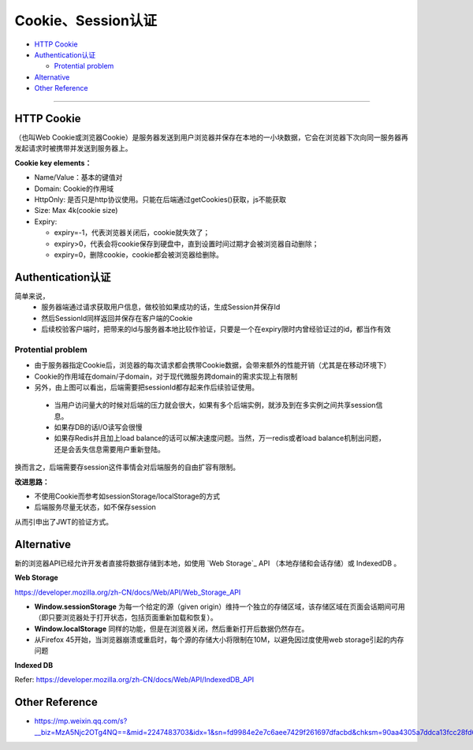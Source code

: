 Cookie、Session认证
==========================

* `HTTP Cookie`_
* `Authentication认证`_

  * `Protential problem`_

* `Alternative`_
* `Other Reference`_

```````````````````````````````

HTTP Cookie
---------------
（也叫Web Cookie或浏览器Cookie）是服务器发送到用户浏览器并保存在本地的一小块数据，它会在浏览器下次向同一服务器再发起请求时被携带并发送到服务器上。

**Cookie key elements：**

* Name/Value：基本的键值对
* Domain: Cookie的作用域
* HttpOnly: 是否只是http协议使用。只能在后端通过getCookies()获取，js不能获取
* Size: Max 4k(cookie size)
* Expiry:

  - expiry=-1，代表浏览器关闭后，cookie就失效了；
  - expiry>0，代表会将cookie保存到硬盘中，直到设置时间过期才会被浏览器自动删除；
  - expiry=0，删除cookie，cookie都会被浏览器给删除。

.. image:: ../../../images/cookie.png
  :width: 500px
  


Authentication认证
--------------------------

简单来说，
 * 服务器端通过请求获取用户信息，做校验如果成功的话，生成Session并保存Id
 * 然后SessionId同样返回并保存在客户端的Cookie
 * 后续校验客户端时，把带来的Id与服务器本地比较作验证，只要是一个在expiry限时内曾经验证过的id，都当作有效

.. image:: ../../../images/cookie_auth.png
  :width: 400px


Protential problem
^^^^^^^^^^^^^^^^^^^^^^^

* 由于服务器指定Cookie后，浏览器的每次请求都会携带Cookie数据，会带来额外的性能开销（尤其是在移动环境下）
* Cookie的作用域在domain/子domain，对于现代微服务跨domain的需求实现上有限制
* 另外，由上图可以看出，后端需要把sessionId都存起来作后续验证使用。

 - 当用户访问量大的时候对后端的压力就会很大，如果有多个后端实例，就涉及到在多实例之间共享session信息。
 - 如果存DB的话I/O读写会很慢
 - 如果存Redis并且加上load balance的话可以解决速度问题。当然，万一redis或者load balance机制出问题，还是会丢失信息需要用户重新登陆。

换而言之，后端需要存session这件事情会对后端服务的自由扩容有限制。

**改进思路：**

* 不使用Cookie而参考如sessionStorage/localStorage的方式
* 后端服务尽量无状态，如不保存session

从而引申出了JWT的验证方式。


Alternative
-----------------

新的浏览器API已经允许开发者直接将数据存储到本地，如使用 `Web Storage`_ API （本地存储和会话存储）或 IndexedDB 。

**Web Storage**

https://developer.mozilla.org/zh-CN/docs/Web/API/Web_Storage_API

* **Window.sessionStorage** 为每一个给定的源（given origin）维持一个独立的存储区域，该存储区域在页面会话期间可用（即只要浏览器处于打开状态，包括页面重新加载和恢复）。
* **Window.localStorage** 同样的功能，但是在浏览器关闭，然后重新打开后数据仍然存在。
* 从Firefox 45开始，当浏览器崩溃或重启时，每个源的存储大小将限制在10M，以避免因过度使用web storage引起的内存问题

**Indexed DB**

Refer: https://developer.mozilla.org/zh-CN/docs/Web/API/IndexedDB_API


Other Reference
----------------------

* https://mp.weixin.qq.com/s?__biz=MzA5Njc2OTg4NQ==&mid=2247483703&idx=1&sn=fd9984e2e7c6aee7429f261697dfacbd&chksm=90aa4305a7ddca13fcc28fd6266b0e19ad1961a79387b89f213f5b6f93beef5ad06a2cc8916e&scene=21#wechat_redirect


.. index:: Cookie, Authentication, Microservices
 
